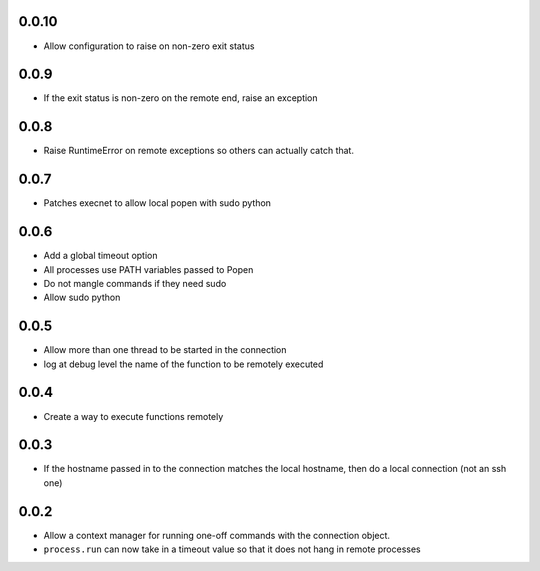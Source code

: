 0.0.10
------
* Allow configuration to raise on non-zero exit status

0.0.9
-----
* If the exit status is non-zero on the remote end, raise an exception

0.0.8
-----
* Raise RuntimeError on remote exceptions so others can actually
  catch that.

0.0.7
-----
* Patches execnet to allow local popen with sudo python

0.0.6
-----
* Add a global timeout option
* All processes use PATH variables passed to Popen
* Do not mangle commands if they need sudo
* Allow sudo python

0.0.5
-----
* Allow more than one thread to be started in the connection
* log at debug level the name of the function to be remotely
  executed

0.0.4
-----
* Create a way to execute functions remotely

0.0.3
-----
* If the hostname passed in to the connection matches the local
  hostname, then do a local connection (not an ssh one)

0.0.2
-----
* Allow a context manager for running one-off commands with the connection
  object.
* ``process.run`` can now take in a timeout value so that it does not hang in
  remote processes
